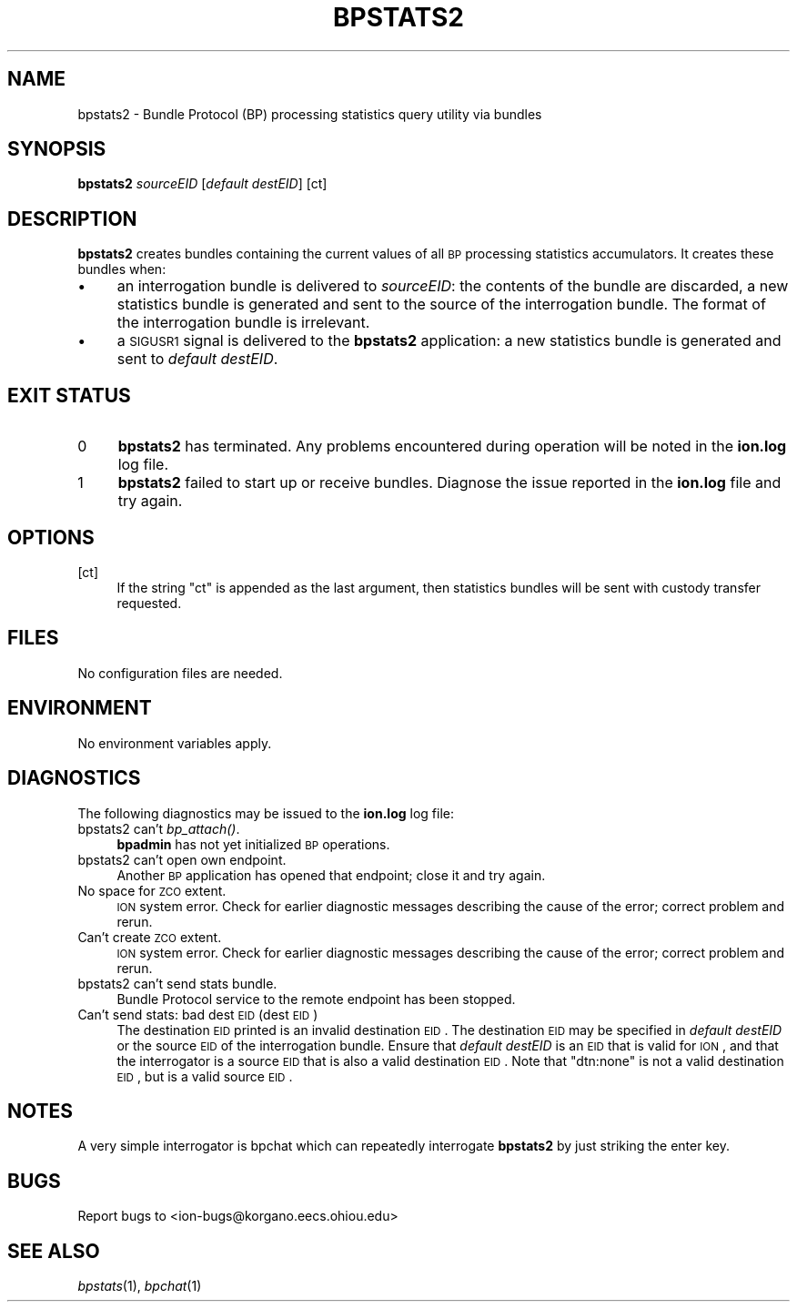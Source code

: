 .\" Automatically generated by Pod::Man 2.25 (Pod::Simple 3.20)
.\"
.\" Standard preamble:
.\" ========================================================================
.de Sp \" Vertical space (when we can't use .PP)
.if t .sp .5v
.if n .sp
..
.de Vb \" Begin verbatim text
.ft CW
.nf
.ne \\$1
..
.de Ve \" End verbatim text
.ft R
.fi
..
.\" Set up some character translations and predefined strings.  \*(-- will
.\" give an unbreakable dash, \*(PI will give pi, \*(L" will give a left
.\" double quote, and \*(R" will give a right double quote.  \*(C+ will
.\" give a nicer C++.  Capital omega is used to do unbreakable dashes and
.\" therefore won't be available.  \*(C` and \*(C' expand to `' in nroff,
.\" nothing in troff, for use with C<>.
.tr \(*W-
.ds C+ C\v'-.1v'\h'-1p'\s-2+\h'-1p'+\s0\v'.1v'\h'-1p'
.ie n \{\
.    ds -- \(*W-
.    ds PI pi
.    if (\n(.H=4u)&(1m=24u) .ds -- \(*W\h'-12u'\(*W\h'-12u'-\" diablo 10 pitch
.    if (\n(.H=4u)&(1m=20u) .ds -- \(*W\h'-12u'\(*W\h'-8u'-\"  diablo 12 pitch
.    ds L" ""
.    ds R" ""
.    ds C` ""
.    ds C' ""
'br\}
.el\{\
.    ds -- \|\(em\|
.    ds PI \(*p
.    ds L" ``
.    ds R" ''
'br\}
.\"
.\" Escape single quotes in literal strings from groff's Unicode transform.
.ie \n(.g .ds Aq \(aq
.el       .ds Aq '
.\"
.\" If the F register is turned on, we'll generate index entries on stderr for
.\" titles (.TH), headers (.SH), subsections (.SS), items (.Ip), and index
.\" entries marked with X<> in POD.  Of course, you'll have to process the
.\" output yourself in some meaningful fashion.
.ie \nF \{\
.    de IX
.    tm Index:\\$1\t\\n%\t"\\$2"
..
.    nr % 0
.    rr F
.\}
.el \{\
.    de IX
..
.\}
.\"
.\" Accent mark definitions (@(#)ms.acc 1.5 88/02/08 SMI; from UCB 4.2).
.\" Fear.  Run.  Save yourself.  No user-serviceable parts.
.    \" fudge factors for nroff and troff
.if n \{\
.    ds #H 0
.    ds #V .8m
.    ds #F .3m
.    ds #[ \f1
.    ds #] \fP
.\}
.if t \{\
.    ds #H ((1u-(\\\\n(.fu%2u))*.13m)
.    ds #V .6m
.    ds #F 0
.    ds #[ \&
.    ds #] \&
.\}
.    \" simple accents for nroff and troff
.if n \{\
.    ds ' \&
.    ds ` \&
.    ds ^ \&
.    ds , \&
.    ds ~ ~
.    ds /
.\}
.if t \{\
.    ds ' \\k:\h'-(\\n(.wu*8/10-\*(#H)'\'\h"|\\n:u"
.    ds ` \\k:\h'-(\\n(.wu*8/10-\*(#H)'\`\h'|\\n:u'
.    ds ^ \\k:\h'-(\\n(.wu*10/11-\*(#H)'^\h'|\\n:u'
.    ds , \\k:\h'-(\\n(.wu*8/10)',\h'|\\n:u'
.    ds ~ \\k:\h'-(\\n(.wu-\*(#H-.1m)'~\h'|\\n:u'
.    ds / \\k:\h'-(\\n(.wu*8/10-\*(#H)'\z\(sl\h'|\\n:u'
.\}
.    \" troff and (daisy-wheel) nroff accents
.ds : \\k:\h'-(\\n(.wu*8/10-\*(#H+.1m+\*(#F)'\v'-\*(#V'\z.\h'.2m+\*(#F'.\h'|\\n:u'\v'\*(#V'
.ds 8 \h'\*(#H'\(*b\h'-\*(#H'
.ds o \\k:\h'-(\\n(.wu+\w'\(de'u-\*(#H)/2u'\v'-.3n'\*(#[\z\(de\v'.3n'\h'|\\n:u'\*(#]
.ds d- \h'\*(#H'\(pd\h'-\w'~'u'\v'-.25m'\f2\(hy\fP\v'.25m'\h'-\*(#H'
.ds D- D\\k:\h'-\w'D'u'\v'-.11m'\z\(hy\v'.11m'\h'|\\n:u'
.ds th \*(#[\v'.3m'\s+1I\s-1\v'-.3m'\h'-(\w'I'u*2/3)'\s-1o\s+1\*(#]
.ds Th \*(#[\s+2I\s-2\h'-\w'I'u*3/5'\v'-.3m'o\v'.3m'\*(#]
.ds ae a\h'-(\w'a'u*4/10)'e
.ds Ae A\h'-(\w'A'u*4/10)'E
.    \" corrections for vroff
.if v .ds ~ \\k:\h'-(\\n(.wu*9/10-\*(#H)'\s-2\u~\d\s+2\h'|\\n:u'
.if v .ds ^ \\k:\h'-(\\n(.wu*10/11-\*(#H)'\v'-.4m'^\v'.4m'\h'|\\n:u'
.    \" for low resolution devices (crt and lpr)
.if \n(.H>23 .if \n(.V>19 \
\{\
.    ds : e
.    ds 8 ss
.    ds o a
.    ds d- d\h'-1'\(ga
.    ds D- D\h'-1'\(hy
.    ds th \o'bp'
.    ds Th \o'LP'
.    ds ae ae
.    ds Ae AE
.\}
.rm #[ #] #H #V #F C
.\" ========================================================================
.\"
.IX Title "BPSTATS2 1"
.TH BPSTATS2 1 "2013-06-03" "perl v5.16.1" "BP executables"
.\" For nroff, turn off justification.  Always turn off hyphenation; it makes
.\" way too many mistakes in technical documents.
.if n .ad l
.nh
.SH "NAME"
bpstats2 \- Bundle Protocol (BP) processing statistics query utility via bundles
.SH "SYNOPSIS"
.IX Header "SYNOPSIS"
\&\fBbpstats2\fR \fIsourceEID\fR [\fIdefault destEID\fR] [ct]
.SH "DESCRIPTION"
.IX Header "DESCRIPTION"
\&\fBbpstats2\fR creates bundles containing the current values of all \s-1BP\s0 processing
statistics accumulators.  It creates these bundles when:
.IP "\(bu" 4
an interrogation bundle is delivered to \fIsourceEID\fR: the contents of the
bundle are discarded, a new statistics bundle is generated and sent to the
source of the interrogation bundle.  The format of the interrogation bundle
is irrelevant.
.IP "\(bu" 4
a \s-1SIGUSR1\s0 signal is delivered to the \fBbpstats2\fR application: a new
statistics bundle is generated and sent to \fIdefault destEID\fR.
.SH "EXIT STATUS"
.IX Header "EXIT STATUS"
.IP "0" 4
\&\fBbpstats2\fR has terminated. Any problems encountered during operation will be
noted in the \fBion.log\fR log file.
.IP "1" 4
.IX Item "1"
\&\fBbpstats2\fR failed to start up or receive bundles.  Diagnose the issue 
reported in the \fBion.log\fR file and try again.
.SH "OPTIONS"
.IX Header "OPTIONS"
.IP "[ct]" 4
.IX Item "[ct]"
If the string \*(L"ct\*(R" is appended as the last argument, then statistics bundles
will be sent with custody transfer requested.
.SH "FILES"
.IX Header "FILES"
No configuration files are needed.
.SH "ENVIRONMENT"
.IX Header "ENVIRONMENT"
No environment variables apply.
.SH "DIAGNOSTICS"
.IX Header "DIAGNOSTICS"
The following diagnostics may be issued to the \fBion.log\fR log file:
.IP "bpstats2 can't \fIbp_attach()\fR." 4
.IX Item "bpstats2 can't bp_attach()."
\&\fBbpadmin\fR has not yet initialized \s-1BP\s0 operations.
.IP "bpstats2 can't open own endpoint." 4
.IX Item "bpstats2 can't open own endpoint."
Another \s-1BP\s0 application has opened that endpoint; close it and try again.
.IP "No space for \s-1ZCO\s0 extent." 4
.IX Item "No space for ZCO extent."
\&\s-1ION\s0 system error.  Check for earlier diagnostic messages describing
the cause of the error; correct problem and rerun.
.IP "Can't create \s-1ZCO\s0 extent." 4
.IX Item "Can't create ZCO extent."
\&\s-1ION\s0 system error.  Check for earlier diagnostic messages describing
the cause of the error; correct problem and rerun.
.IP "bpstats2 can't send stats bundle." 4
.IX Item "bpstats2 can't send stats bundle."
Bundle Protocol service to the remote endpoint has been stopped.
.IP "Can't send stats: bad dest \s-1EID\s0 (dest \s-1EID\s0)" 4
.IX Item "Can't send stats: bad dest EID (dest EID)"
The destination \s-1EID\s0 printed is an invalid destination \s-1EID\s0.  The destination
\&\s-1EID\s0 may be specified in \fIdefault destEID\fR or the source \s-1EID\s0 of the
interrogation bundle.  Ensure that \fIdefault destEID\fR is an \s-1EID\s0 that 
is valid for \s-1ION\s0, and that the interrogator is a source \s-1EID\s0 that is also
a valid destination \s-1EID\s0.  Note that \*(L"dtn:none\*(R" is not a valid destination
\&\s-1EID\s0, but is a valid source \s-1EID\s0.
.SH "NOTES"
.IX Header "NOTES"
A very simple interrogator is bpchat which can repeatedly interrogate
\&\fBbpstats2\fR by just striking the enter key.
.SH "BUGS"
.IX Header "BUGS"
Report bugs to <ion\-bugs@korgano.eecs.ohiou.edu>
.SH "SEE ALSO"
.IX Header "SEE ALSO"
\&\fIbpstats\fR\|(1), \fIbpchat\fR\|(1)
